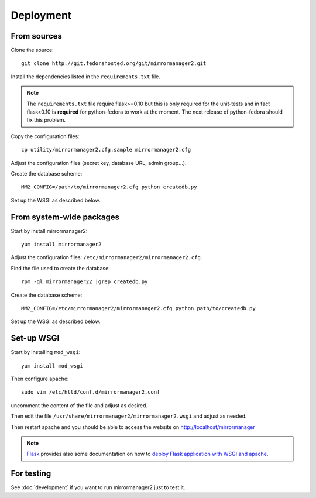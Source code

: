 Deployment
==========

From sources
------------

Clone the source::

 git clone http://git.fedorahosted.org/git/mirrormanager2.git

Install the dependencies listed in the ``requirements.txt`` file.

.. note:: The ``requirements.txt`` file require flask>=0.10 but this is only
          required for the unit-tests and in fact flask<0.10 is **required** for
          python-fedora to work at the moment.
          The next release of python-fedora should fix this problem.

Copy the configuration files::

  cp utility/mirrormanager2.cfg.sample mirrormanager2.cfg

Adjust the configuration files (secret key, database URL, admin group...).


Create the database scheme::

   MM2_CONFIG=/path/to/mirrormanager2.cfg python createdb.py

Set up the WSGI as described below.


From system-wide packages
-------------------------

Start by install mirrormanager2::

  yum install mirrormanager2

Adjust the configuration files: ``/etc/mirrormanager2/mirrormanager2.cfg``.

Find the file used to create the database::

  rpm -ql mirrormanager22 |grep createdb.py

Create the database scheme::

   MM2_CONFIG=/etc/mirrormanager2/mirrormanager2.cfg python path/to/createdb.py

Set up the WSGI as described below.


Set-up WSGI
-----------

Start by installing ``mod_wsgi``::

  yum install mod_wsgi


Then configure apache::

 sudo vim /etc/httd/conf.d/mirrormanager2.conf

uncomment the content of the file and adjust as desired.


Then edit the file ``/usr/share/mirrormanager2/mirrormanager2.wsgi`` and
adjust as needed.


Then restart apache and you should be able to access the website on
http://localhost/mirrormanager


.. note:: `Flask <http://flask.pocoo.org/>`_ provides also  some documentation
          on how to `deploy Flask application with WSGI and apache
          <http://flask.pocoo.org/docs/deploying/mod_wsgi/>`_.


For testing
-----------

See :doc:`development` if you want to run mirrormanager2 just to test it.

